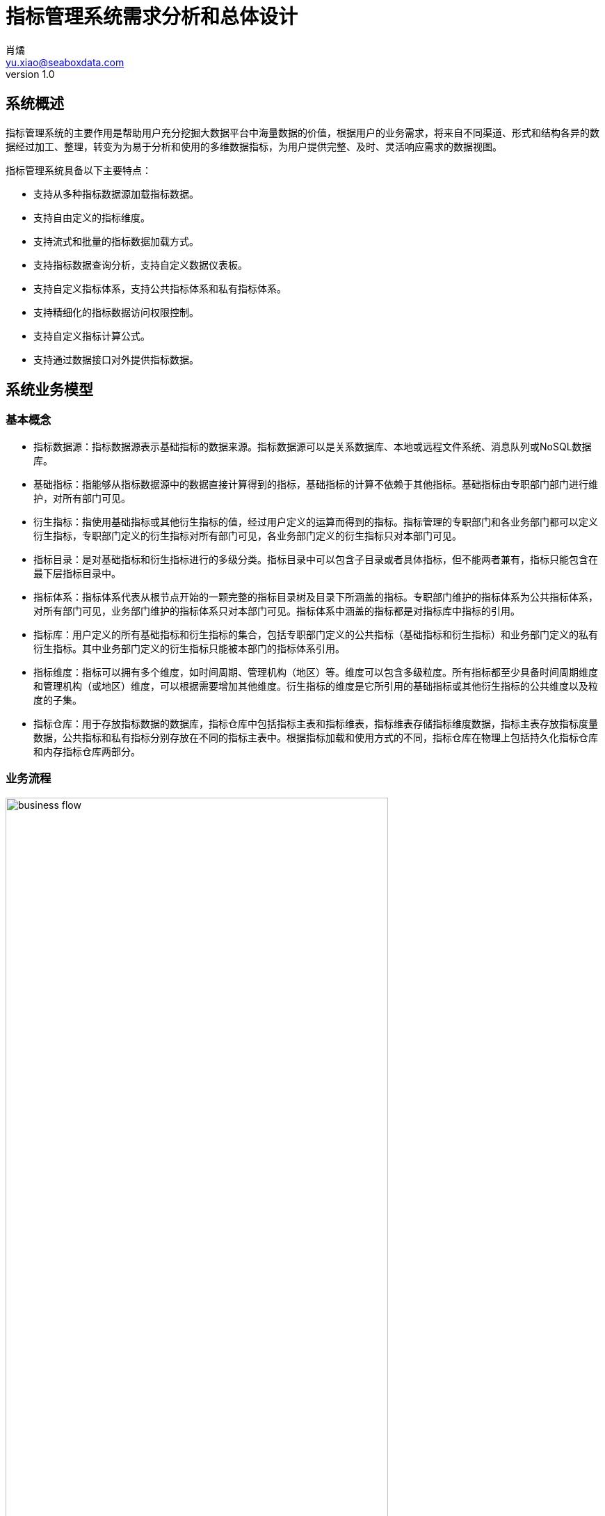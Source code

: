 = 指标管理系统需求分析和总体设计
肖燏 <yu.xiao@seaboxdata.com>
v1.0

== 系统概述
指标管理系统的主要作用是帮助用户充分挖掘大数据平台中海量数据的价值，根据用户的业务需求，将来自不同渠道、形式和结构各异的数据经过加工、整理，转变为为易于分析和使用的多维数据指标，为用户提供完整、及时、灵活响应需求的数据视图。

指标管理系统具备以下主要特点：

* 支持从多种指标数据源加载指标数据。
* 支持自由定义的指标维度。
* 支持流式和批量的指标数据加载方式。
* 支持指标数据查询分析，支持自定义数据仪表板。
* 支持自定义指标体系，支持公共指标体系和私有指标体系。
* 支持精细化的指标数据访问权限控制。
* 支持自定义指标计算公式。
* 支持通过数据接口对外提供指标数据。


== 系统业务模型

=== 基本概念

* 指标数据源：指标数据源表示基础指标的数据来源。指标数据源可以是关系数据库、本地或远程文件系统、消息队列或NoSQL数据库。
* 基础指标：指能够从指标数据源中的数据直接计算得到的指标，基础指标的计算不依赖于其他指标。基础指标由专职部门部门进行维护，对所有部门可见。
* 衍生指标：指使用基础指标或其他衍生指标的值，经过用户定义的运算而得到的指标。指标管理的专职部门和各业务部门都可以定义衍生指标，专职部门定义的衍生指标对所有部门可见，各业务部门定义的衍生指标只对本部门可见。
* 指标目录：是对基础指标和衍生指标进行的多级分类。指标目录中可以包含子目录或者具体指标，但不能两者兼有，指标只能包含在最下层指标目录中。
* 指标体系：指标体系代表从根节点开始的一颗完整的指标目录树及目录下所涵盖的指标。专职部门维护的指标体系为公共指标体系，对所有部门可见，业务部门维护的指标体系只对本部门可见。指标体系中涵盖的指标都是对指标库中指标的引用。
* 指标库：用户定义的所有基础指标和衍生指标的集合，包括专职部门定义的公共指标（基础指标和衍生指标）和业务部门定义的私有衍生指标。其中业务部门定义的衍生指标只能被本部门的指标体系引用。
* 指标维度：指标可以拥有多个维度，如时间周期、管理机构（地区）等。维度可以包含多级粒度。所有指标都至少具备时间周期维度和管理机构（或地区）维度，可以根据需要增加其他维度。衍生指标的维度是它所引用的基础指标或其他衍生指标的公共维度以及粒度的子集。
* 指标仓库：用于存放指标数据的数据库，指标仓库中包括指标主表和指标维表，指标维表存储指标维度数据，指标主表存放指标度量数据，公共指标和私有指标分别存放在不同的指标主表中。根据指标加载和使用方式的不同，指标仓库在物理上包括持久化指标仓库和内存指标仓库两部分。


=== 业务流程

.指标管理系统业务流程
image::business-flow.jpg[align=center, width=80%]

=== 用户角色
系统设置下列用户角色：

* 普通用户：使用指标管理系统进行指标数据查询和分析的人员。
* 公共指标维护人员：负责维护公共指标体系和公共指标，包括基础指标和衍生指标。
* 部门指标维护人员：负责维护本部门指标体系和私有指标。
* 公共指标管理人员：负责审核对公共指标体系和公共指标的调整，以及对指标接口的审核。
* 部门指标管理人员：负责审核对部门指标体系和私有指标的调整，以及对指标接口的审核。
* 指标系统管理人员：负责指标管理系统的运行维护，包括数据源管理、指标仓库管理、指标接口管理。
* 指标数据安全管理人员：负责设置指标数据的安全级别和各用户岗位的数据访问权限。

=== 角色职责矩阵
.系统角色职责矩阵
image::role-privileges.jpg[]


== 系统数据模型

参见**指标管理系统.erwin**。

== 系统技术架构

.系统技术架构图
image::sys-architecture.jpg[align=center, width=80%]


=== 指标批量加载引擎
指标批量加载引擎的作用是计算和加载需要定期更新或补充的指标数据。引擎执行的周期取决于业务的要求和指标数据源的数据粒度。
指标批量加载引擎由作业调度引擎启动，执行参数包括：

. 需要计算的基础指标集合，如果不指定则计算所有基础指标。
. 系统参数列表，如数据日期、数据时间等。

.处理流程
image::batch-metric-load.jpg[align=center, width=40%]

==== 标记指标计算次序

.伪代码
----
将所有衍生指标计算次序设置为-1
将所有基础指标计算次序设置为0
SET LAST_CALC_ORDER = 0
WHILE 能够找到满足以下标准的指标:
        直接依赖于计算次序为LAST_CALC_ORDER的指标 AND
        本身的计算次序 <= LAST_CALC_ORDER
    将这些指标的计算次序设置为LAST_CALC_ORDER + 1
    SET LAST_CALC_ORDER = LAST_CALC_ORER + 1
END WHILE
----

==== 基础指标计算
基础指标数据加载利用用户配置的带参数的指标加载语句(SQL)从指定的数据源提取指标数据。指标加载语句（SQL）需要满足以下要求：
. SELECT表达式中需要包含指标主表的该指标度量字段和该指标所具备的维度的全部粒度字段。
. 语句的结果应该是该指标各维度上最细粒度的数据（粒度可以高于维度所定义的最细粒度）。

.伪代码
----
替换基础指标加载语句中的参数
创建指标临时表 // <1>
执行基础指标加载语句，将结果插入临时表 // <2>
INSERT INTO <指标主表> (<维度1-ID>，<维度2-ID>，……，<维度N-ID>，0，0，……，<指标字段M>，……，0)
SELECT <维度1-ID>，<维度2-ID>，……，<维度N-ID>，<指标值M>
FROM <临时表>, <维度表1>, <维度表2>, ……，<维度表N>
WHERE
    临时表中所有和维度表1相关的维度字段 = 维度表1所有粒度字段 AND
    临时表中所有和维度表2相关的维度字段 = 维度表2所有粒度字段 AND
    ……
    临时表中所有和维度表N相关的维度字段 = 维度表N所有粒度字段 AND
ON DUPLICATE SET <指标字段M> = <指标值M>
----
<1> 该临时表中的字段包括指标维度字段和度量字段。度量字段存放计算出的指标值，字段名与指标主表中该指标对应的字段名称相同。维度字段中需要包含该指标涉及的维度的所有粒度字段。
<2> 对于粒度小于该基础指标的粒度字段，需要填入NULL，例如日期维包含年、月、日三个粒度，如果指标本身粒度为月，则和日粒度对应的字段填NULL；粒度大于该基础指标的粒度字段需要填入与维度表中的维度数据一致的值。

===== 衍生指标计算
衍生指标的值通过执行用户配置的指标计算公式得到。指标计算公式中可以引用其他的基础指标或衍生指标。系统根据指标之间依赖关系的配置自动对指标的计算顺序进行合理的安排。衍生指标所依赖的指标的维度必须与该衍生指标相同。

.伪代码
----
将指标计算公式中引用的其他指标编号替换为对应的指标主表字段名
找出该衍生指标的所有依赖指标所在的指标主表名称
INSERT INTO <指标主表> (<维度1-ID>，<维度2-ID>，……，<维度N-ID>，0，0，……，<指标字段M>，……，0)
SELECT 源指标主表1的所有维度ID字段，<指标计算公式>
FROM <源指标主表1>, <源指标主表2>, ……，<源指标主表N>
WHERE
    源指标主表1的所有维度ID字段 = 源指标主表2的所有维度ID字段 AND
    源指标主表1的所有维度ID字段 = 源指标主表3的所有维度ID字段 AND
    ……
    源指标主表1的所有维度ID字段 = 源指标主表N的所有维度ID字段
ON DUPLICATE SET <指标字段M> = <指标值M>
----

==== 指标沿维度粒度汇总

===== 指标维度表汇总记录计算
.伪代码
----
INSERT INTO <维度表名称> (粒度1，粒度2，……，粒度N) // <1>
SELECT * FROM
(
    SELECT 粒度1，粒度2，……，粒度N
    FROM <维度表名称>
    GROUP BY 粒度1，粒度2，……，粒度N
    WITH ROLLUP
) T
WHERE
粒度1 IS NULL
OR 粒度2 IS NULL
……
OR 粒度N IS NULL
;
----
<1> 粒度从 1~N 逐渐细化。

===== 指标主表度量字段从各维度向上汇总
.伪代码
----

FOR 指标主表的所有维度：
    SET dim_id = 当前汇总的维度ID字段
    SET <其他维度ID字段列表> = 主表中除了当前汇总的维度ID之外的维度ID字段列表 // <1>
    SET <汇总粒度字段列表> = 当前维度除最细粒度外其他粒度字段列表 // <2>

    INSERT INTO <主表名称> (dim_id, <其他维度ID字段列表>, <度量字段列表>)
    SELECT <维度表名>.id as dim_id, <其他维度ID字段列表>, <度量字段列表>
    FROM (
        SELECT <其他维度ID字段列表>, <汇总粒度字段列表>, NULL as <最细粒度字段>, 
            SUM(度量字段1) as <度量字段1>, SUM(度量字段2) as <度量字段2>，……，SUM（度量字段N） as <度量字段N>
        FROM <维度表名称>, <主表名称>
        WHERE <维度表名称>.id = <主表名称>.dim_id
        GROUP BY <其他维度ID字段列表>, <汇总粒度字段列表>
        WITH ROLLUP
        HAVING 所有其他维度ID字段不为空
    ) T, <维度表名>
    WHERE
        COALESCE(T.<汇总粒度字段1>， INVALID) = COALESCE(<维度表名>.<汇总粒度字段1>) AND
        COALESCE(T.<汇总粒度字段2>， INVALID) = COALESCE(<维度表名>.<汇总粒度字段2>) AND
        ……
        COALESCE(T.<汇总粒度字段N>， INVALID) = COALESCE(<维度表名>.<汇总粒度字段N>) AND
    ;

----
<1> 如果主表只有一个维度，此列表为空
<2> 如果维度只有一个粒度，此列表为空


.例子
[source, sql]
----
insert into metric_fact (date_id, org_id, metric1, metric2)
select dim_date.id as date_id, tmp_fact.org_id as org_id, metric1, metric2
from (
    select f.org_id, d.year_val, d.month_val, null as day_val, 
        sum(metric1) as metric1, sum(metric2) as metric2
    from dim_date d, metric_fact f
    where d.id = f.date_id
    group by f.org_id, d.year_val, d.month_val
    with ROLLUP
    having f.org_id is not null
) T, dim_date 
where coalesce(T.year_val, -1) = coalesce(dim_date.year_val, -1)
and coalesce(T.month_val, -1) = coalesce(dim_date.month_val, -1)
and coalesce(T.day_val, -1) = coalesce(dim_date.day_val, -1)
;

insert into metric_fact (org_id, date_id, metric1, metric2)
select dim_org.id as org_id, T.date_id as date_id, metric1, metric2
from (
    select f.date_id, d.level1, d.level2, null as level3, 
        sum(metric1) as metric1, sum(metric2) as metric2
    from dim_org d, metric_fact f
    where d.id = f.org_id
    group by f.date_id, d.level1, d.level2
    with ROLLUP
    having f.date_id is not null
) T, dim_org 
where coalesce(T.level1, -1) = coalesce(dim_org.level1, -1)
and coalesce(T.level2, -1) = coalesce(dim_org.level2, -1)
and coalesce(T.level3, -1) = coalesce(dim_org.level3, -1)
;

----

=== 流式指标加载引擎

流式指标加载引擎用于处理持续更新的指标数据。流式指标的数据源为消息队列，为了实现对流式指标的高速访问，流式指标的计算结果存放在内存数据库中（如Redis）。

==== 流式指标加载引擎的输入

.输入消息结构
[source, json]
----
{
    "fact_table": "metric_table_1",     // <1>
    "dimentions": [
        {
            "name": "dim_1",            // <2>
            "fields": [
                {
                    "name": "dim_1_field_1",    // <3>
                    "value": "field_1_value"    // <4>
                },
                {
                    "name": "dim_1_field_2",
                    "value": "field_2_value"
                }
            ]
        },
        {
            "name": "dim_2",
            "fields": [
                {
                    "name": "dim_2_field_1",
                    "value": "field_1_value"
                }
            ]
        },
        {
            "name": "dim_3",
            "fields": [
                {
                    "name": "dim_3_field_1",
                    "value": "field_1_value"
                }
            ]
        }
    ],
    "metrics": [
        {
            "name": "metric-1",         // <5>
            "value": 100                // <6>
        },
        {
            "name": "metric-2",
            "value": 200
        }
    ]
}
----
<1> 需要更新的指标主表名称
<2> 指标维度对应的维度表名称
<3> 维度表中的维度字段名称
<4> 维度字段的取值
<5> 需要更新的指标度量字段名称
<6> 需要更新的指标度量字段值

==== 流式指标加载流程

.处理流程
image::streaming-metric-load.jpg[align=center, width=30%]

* 为提高处理效率，可以为内存指标仓库中每个指标主表的加载分配一个专门的流处理作业。
* 各维度汇总指标数据的计算方法可参考批量指标加载的算法。
* 流式加载的衍生指标所依赖的基础指标和其他衍生指标都必须与被加载的衍生指标在同一个指标主表内。
* 当有多个流式衍生指标时，指标加载次序的计算可参考批量指标加载的算法。

=== 指标数据接口

==== 设计原则

* 指标管理系统以HTTP REST服务的形式为外界提供指标数据服务
* 使用一个公共接口提供对所有指标数据的访问
* 接口服务程序需要能够根据指标的配置从持久化或内存指标仓库中提取数据
* 接口服务程序可以使用微服务或集群方式部署，以满足性能扩展和负载均衡的要求
* 接口的访问权限控制、流量控制和用户认证由接口管理系统（SAPI）负责

==== 处理流程

.指标数据接口处理流程
image::interface-workflow.jpg[align=center, width=70%]


==== 接口规格说明

* 接口请求URL模式
+
[source]
----
https://<hostname>:<port>/api/<指标接口代码?metric-list=<指标代码列表>&<查询参数> 
----
+
//
. 指标接口代码是用户申请开放指标接口的数据接口代码
. 指标代码列表为逗号分隔的指标代码，这些指标代码必须属于指标接口代码所包含的指标集合
. 查询参数为请求的指标在各维度字段上的过滤条件，这些条件应用于指标代码列表中包含的所有指标
. 需要向接口用户提供各指标的详细维度说明

* 接口输出数据格式
+
[source, json]
----
{
    "code": 0,                              // <1>
    "message": "",                          // <2>
    "count": 2,                             // <3>
    "data": [
        {
            "dimentions": [
                {
                    "name": "dim_1",            // <4>
                    "fields": [
                        {
                            "name": "dim_1_field_1",    // <5>
                            "value": "field_1_value"    // <6>
                        },
                        {
                            "name": "dim_1_field_2",
                            "value": "field_2_value"
                        }
                    ]
                },
                {
                    "name": "dim_2",
                    "fields": [
                        {
                            "name": "dim_2_field_1",
                            "value": "field_1_value"
                        }
                    ]
                },
                {
                    "name": "dim_3",
                    "fields": [
                        {
                            "name": "dim_3_field_1",
                            "value": "field_1_value"
                        }
                    ]
                }
            ],
            "metrics": [
                {
                    "code": "metric-1",         // <7>
                    "value": 100                // <8>
                },
                {
                    "code": "metric-2",
                    "value": 200
                }
            ]
        },
        {
            ...
        }
    ]
}
----
<1> 接口返回码，0表示成功
<2> 接口返回码不为0时表示调用出错信息
<3> 本次调用返回的记录数
<4> 指标维度对应的维度表名称
<5> 维度表中的维度字段名称
<6> 维度字段的取值
<7> 指标代码
<8> 指标值

=== 指标仓库数据同步
指标仓库数据同步用于在持久化指标仓库和内存指标仓库之间实现定时的数据同步。数据同步包括两个部分：

. 将内存指标仓库中的流式加载的指标同步到持久化指标仓库。
+
同步的范围仅包括驻留在内存指标仓库中的指标主表中的流式加载指标（包括基础指标和衍生指标），同步的频率可由调度系统控制。
. 将持久化指标仓库中的批量加载指标同步到内存指标仓库中。
+
同步的指标范围仅限于驻留在内存指标仓库中的指标主表所包含的指标，同步的频率应与批量指标加载相同。

.指标仓库同步示意图
image::metric-store-sync.jpg[align=center, width=70%]


== 指标管理系统Web应用

=== 指标查询分析
// Needs more detailed information ...

==== 指标数据查询浏览
指标数据检索：在选定的指标上设置维度筛选条件，检索指标数据。系统根据用户角色、指标安全级别和用户的组织机构属性对查询结果进行过滤，防止用户对数据的越权访问。

==== 指标数据导入/导出
用户可以选择将查询结果中的指标数据导出到文件中。指标体系的维护人员可以从文件中导入指标数据，如果导入的数据和指标仓库中的数据有冲突，需要询问用户是否覆盖。指标数据的导入导出操作都需要记录到用户访问日志中。

==== 指标仪表盘
指标仪表盘提供指标的图形化展现和分析功能，用户可以选择需要在仪表盘上展现的指标数据和展现形式（折线图、饼图、柱状图等）。

===== 指标仪表盘基本要素

===== 指标仪表盘功能
* 仪表盘浏览
* 定制仪表盘内容


=== 指标体系管理

公共指标体系维护人员和各业务部门指标体系维护人员可以创建、维护指标体系内容，指标体系（包括各级指标目录及所引用的指标）的修改需要经过审核才能生效。

.指标体系框架
image::metric-hierarchy.jpg[align=center, width=80%]

==== 指标目录基本要素
指标目录的归属部门与上级指标目录归属部门相同，根目录的归属部门与对应的指标体系的归属部门相同。

* 指标目录名称
* 指标目录代码，在指标体系内不得重复。
* 上级指标目录代码
* 指标目录显示顺序
* 指标目录描述信息
* 业务部门代码
* 最后更新用户
* 最后审核用户
* 最后更新时间
* 最后审核时间

==== 基础指标基本要素
* 指标名称
* 指标代码
* 业务部门代码
* 指标数据源代码
* 指标主表代码
* 指标主表度量字段代码
* 指标数据单位
* 指标加载类型（批量/流式）
* 指标计算周期
* 指标描述
* 最后更新用户
* 最后审核用户
* 最后更新时间
* 最后审核时间

==== 衍生指标基本要素
* 指标名称
* 指标代码
* 业务部门代码
* 指标计算公式模板
* 指标主表代码
* 指标主表度量字段代码
* 指标数据单位
* 指标计算周期
* 指标描述
* 最后更新用户
* 最后审核用户
* 最后更新时间
* 最后审核时间

==== 指标体系管理功能


===== 指标体系浏览
指标体系的浏览采用类似Windows资源管理器的方式，窗口左边为指标分类树，点击分类树底层节点时，在窗口右侧显示该目录下引用的指标列表。

* 指标目录浏览
+
浏览各级指标目录及其包含的指标信息。

* 指标浏览查询
+
根据指标名称、指标代码、指标所属部门、指标数据源、指标主表检索符合条件的指标配置信息。

* 指标依赖关系视图
+
以有向图的方式展示基础指标和衍生指标之间的依赖关系。

===== 指标体系维护

* 指标分类目录维护
** 创建、删除目录
+
不允许删除非空的指标目录。
** 在目录下增加、删除指标
+
不允许指标目录既有子目录，又包含指标。
** 修改目录属性
+
不可修改指标目录代码和归属部门。

* 指标维护

** 基础指标配置/修改
. 设置指标基本属性
.. 指标名称
.. 指标代码
.. 指标数据单位
. 设置指标维度和各维度的数据粒度
. 设置指标数据源
.. 选择指标数据源
.. 编写数据筛选语句或上传数据筛选脚本
. 指标主表和度量字段设置
+
系统根据用户设置的指标维度自动选择指标主表并增加主表度量字段。
. 设置指标计算周期
+
支持以下计算周期设置：
+
.. 固定日期（不定期）
.. 固定间隔
.. 固定周期（每年/季/月/周的第几天）
.. CRON表达式

** 衍生指标配置/修改
. 设置指标基本属性
.. 指标名称
.. 指标代码
.. 指标数据单位
. 设置指标维度和各维度的数据粒度
. 设置指标计算公式模板
.. 挑选用于指标计算的基础指标和其他衍生指标
.. 编写指标计算公式
. 指标主表和度量字段设置
+
系统根据用户设置的指标维度自动选择指标主表并增加主表度量字段。
. 设置指标计算周期
+
支持以下计算周期设置：
+
.. 固定日期（不定期）
.. 固定间隔
.. 固定周期（每年/季/月/周的第几天）
.. CRON表达式

** 指标配置删除
+
不可删除被其他衍生指标所引用的基础指标或衍生指标。

** 指标试算
+
验证指标数据源查询或指标计算模板的正确性。

* 指标体系发布
+
指标体系修改后需要通过发布动作启动审核流程，审核通过后才能生效。

===== 指标体系审核
对各级指标目录及指标定义的修改需经过审核才能生效，审核界面应标注新增、修改、及删除的目录。 

公共指标体系的审核由指标管理系统管理部门负责，其他业务部门私有指标体系的审核由本部门负责。

* 浏览指标体系修改内容
+
查看指标体系中新增、修改和删除的指标和指标目录。
* 批准指标体系更新
* 拒绝指标体系更新

=== 数据权限管理

由于数据权限的管理很大程度上依托用户现有的行政和业务组织架构，因此需要定义一个能够适应大部分用户情况的比较通用的组织架构形式，作为实施指标数据权限管理的基础。

==== 指标管理系统用户组织架构
用户组织架构包括两个交叉的体系，分别为行政管理体系和业务管辖体系，图中蓝色实线表示行政隶属关系，红色虚线表示业务管辖关系。

.用户组织架构
image::organization-hierarchy.jpg[align=center, width=60%]

==== 指标数据权限管理框架

用户对指标的访问权限可以从三个维度进行管理：

* 用户的业务部门
+
用户可以浏览和访问的指标（及指标目录）包括所有公共指标体系和用户所在业务部门的私有指标体系。
* 用户所处行政管理机构
+
所有指标数据都具备管理机构（或地区）维度，对于非公开指标，用户只能访问处于他所在管理机构管辖范围内的指标数据。
* 指标数据安全级别
+
所有指标都需要设置安全级别，例如公开、内部、保密、绝密等。用户的角色（或岗位）决定了他能够访问的指标数据的最高安全级别。
可以为同一指标在不同维度和维度级别上的数据设置不同的安全级别。

==== 指标数据权限管理功能

* 用户角色数据权限管理
** 用户角色数据权限浏览
** 用户角色数据权限维护
* 指标数据安全级别管理
** 指标数据安全级别查询浏览
** 指标数据安全级别维护
+
可以为指标的不同维度、不同粒度的数据设置不同的安全级别。

=== 数据接口管理

指标管理系统的指标数据可以通过接口供其他系统使用。接口的数据访问权限与申请开放接口的用户所具备的数据访问权限相同。数据接口的开放和更新需要经过指标体系管理人员的审核。

如果使用SAPI的用户身份认证和流量控制功能，指标数据接口中的相应功能可以被关闭。

==== 指标数据接口基本要素
* 接口申请用户
* 接口审批用户
* 接口名称
* 接口代码
* 接口对应的指标列表
* 指标数据筛选条件
* 接口访问频次和数据量限制
* 接口有效期限
* 接口访问令牌

==== 指标数据接口管理功能

* 数据接口查询浏览
* 数据接口申请
. 设置接口名称、接口代码
. 选择指标列表
. 设置数据筛选条件
. 设置访问频次和数据量限制
. 设置有效期限

* 数据接口审核
. 浏览数据接口开放或更新申请
. 同意/拒绝接口开放或更新申请
. 生成接口访问令牌

* 数据接口启用/停用


=== 系统管理
==== 系统日志分析
* 指标加载日志分析
** 指标加载日志查询（指定指标代码、时间段、错误级别等条件）
** 日志全文检索
* 指标访问日志分析
** 指标访问日志查询（指定指标代码、时间段、用户、部门等条件）
** 日志全文检索
* 指标维护日志分析
** 指标体系维护日志查询（指定指标代码、时间段、用户、部门等条件）
* 数据接口日志分析
** 数据接口访问日志查询
+
根据给定的接口名称、接口代码、日期区间、接口用户查询接口访问日志明细。
** 数据接口访问统计
+
按照用户指定的分组标准（包括：接口、日期、接口用户、正常/异常，异常类型）对接口访问日志进行分组统计。

==== 用户角色管理
用户在指标管理系统中的角色决定了用户执行各种系统功能的权限以及用户对数据的访问权限。除了系统内置的角色，用户可以自己根据管理需要定义新的角色。为了更好地适应统一系统运维的使用场景，需要支持在本系统用户角色和独立于各IT系统之外的，客户统一定义的角色之间的映射。

* 用户角色查询浏览
* 用户角色信息维护
** 用户角色维护
** 用户角色权限维护
* 外部用户角色映射
+
在指标管理系统用户角色和外部用户角色（如用户岗位）之间建立映射关系。

==== 数据源管理
对基础指标的数据源进行管理，包括数据源的增加、修改、删除和查询。

===== 数据源的基本属性

* 数据源名称
* 数据源类型，用于区分数据库、文件、及其他结构化数据源。
* 数据源访问参数，表示访问该数据源需要提供的参数，如用户名、口令、地址、端口等。

===== 数据源管理功能
* 数据源浏览
* 数据源新增、修改
* 数据源删除
+
被基础指标引用的数据源不能被删除。

==== 指标仓库管理

指标仓库由主表和维表构成。维表定义了指标可以使用的维度，主表用于存放指标数据。在物理层面，指标仓库分为持久化指标仓库和内存指标仓库，分别用于存放批量加载和流式加载的指标，两个仓库拥有相同的主表和维表，内容定期同步。

* 指标维表：定义指标维度的表。指标的每个维度（如日期、地域、币种等）都对应到不同的指标维表。维度可以包含多个粒度，维度粒度用维度表的字段表示。维度表和指标主表之间使用维度表的记录ID关联。
* 指标主表：指标主表存储指标数据。指标仓库中可以有多个指标主表。指标的维度由与指标主表关联的指标维表所定义。存储在同一个指标主表中的所有指标都具备相同的维度。指标主表可以包含多个度量字段，每个度量字段对应一个指标（可以是基础指标或衍生指标）。一个主表中可以存放若干个基础指标和衍生指标的指标数据。指标仓库的度量字段根据指标的配置动态增加或删除。

.指标仓库数据模型示意
image::metric-db.jpg[align=ceneter, width=90%]

===== 指标仓库基本要素
* 指标仓库维度
** 维度名称
** 维度表名称
** 维度粒度列表
*** 粒度名称
*** 粒度字段名称
*** 粒度等级
*** 粒度字段数据类型
*** 粒度描述
* 指标仓库主表
** 主表名称
** 主表所属部门
** 主表维度列表
*** 维度名称
*** 维度粒度名称
** 主表指标字段列表
*** 指标字段名称
*** 指标字段物理名称
*** 指标字段数据类型
*** 指标字段描述

===== 指标仓库管理功能
* 指标维度管理
** 指标维度浏览
** 指标维度新建、编辑
*** 维度粒度管理
** 指标维度删除
+
被指标主表引用的指标维度不可删除
* 指标主表管理
+
指标主表在用户维护指标时根据指标的维度自动创建并增加/删除度量字段。

** 指标主表浏览
** 指标主表拆分
+
将数据量过大的指标主表拆分为多个维度相同的主表，可以提高指标查询效率。
** 指标主表删除
+
被指标所引用的指标主表不可删除。
* 指标仓库模型视图
+
以图形化方式展现指标仓库中各指标维度和指标主表之间的关系
* 指标数据量分析
+
提供指标主表和指标级别的数据量分析功能。


==== 系统运行报告
+
包含下列基本要素：

* 报告日期区间
* 指标体系维护情况
** 审核通过的各指标体系的新增、修改和删除的指标
* 指标加载情况
** 故障情况分析：故障天数、故障原因分析
** 指标数据量分析：各主表数据量、各主表数据增量
* 指标访问情况
** 用户访问情况：各部门访问指标数据次数排名
** 接口访问情况：指标访问数据量排名、接口账号活跃度排名 
